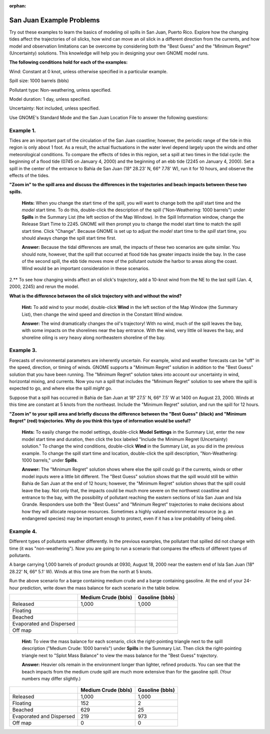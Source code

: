 
:orphan:

.. _sjuan_examples:

San Juan Example Problems
=========================

Try out these examples to learn the basics of modeling oil spills in San
Juan, Puerto Rico. Explore how the changing tides affect the
trajectories of oil slicks, how wind can move an oil slick in a
different direction from the currents, and how model and observation
limitations can be overcome by considering both the "Best Guess" and the
"Minimum Regret" (Uncertainty) solutions. This knowledge will help you
in designing your own GNOME model runs.

**The following conditions hold for each of the examples:**

Wind: Constant at 0 knot, unless otherwise specified in a particular
example.

Spill size: 1000 barrels (bbls)

Pollutant type: Non-weathering, unless specified.

Model duration: 1 day, unless specified.

Uncertainty: Not included, unless specified.

Use GNOME's Standard Mode and the San Juan Location File to answer the
following questions:

Example 1.
----------

Tides are an important part of the circulation of the San Juan
coastline; however, the periodic range of the tide in this region is
only about 1 foot. As a result, the actual fluctuations in the water
level depend largely upon the winds and other meteorological conditions.
To compare the effects of tides in this region, set a spill at two times
in the tidal cycle: the beginning of a flood tide (0745 on January 4,
2000) and the beginning of an ebb tide (2245 on January 4, 2000). Set a
spill in the center of the entrance to Bahia de San Juan (18° 28.23' N,
66° 7.78' W), run it for 10 hours, and observe the effects of the tides.

**"Zoom in" to the spill area and discuss the differences in the
trajectories and beach impacts between these two spills.**

    **Hints:** When you change the start time of the spill, you will
    want to change both the *spill* start time and the *model* start
    time. To do this, double-click the description of the spill
    ("Non-Weathering: 1000 barrels") under **Spills** in the Summary
    List (the left section of the Map Window). In the Spill Information
    window, change the Release Start Time to 2245. GNOME will then
    prompt you to change the model start time to match the spill start
    time. Click "Change". Because GNOME is set up to adjust the *model*
    start time to the *spill* start time, you should always change the
    spill start time first.

    **Answer:** Because the tidal differences are small, the impacts of
    these two scenarios are quite similar. You should note, however,
    that the spill that occurred at flood tide has greater impacts
    inside the bay. In the case of the second spill, the ebb tide moves
    more of the pollutant outside the harbor to areas along the coast.
    Wind would be an important consideration in these scenarios.

2.** To see how changing winds affect an oil slick's trajectory, add a
10-knot wind from the NE to the last spill (Jan. 4, 2000, 2245) and
rerun the model.

**What is the difference between the oil slick trajectory with and
without the wind?**

    **Hint:** To add wind to your model, double-click **Wind** in the
    left section of the Map Window (the Summary List), then change the
    wind speed and direction in the Constant Wind window.

    **Answer:** The wind dramatically changes the oil's trajectory! With
    no wind, much of the spill leaves the bay, with some impacts on the
    shorelines near the bay entrance. With the wind, very little oil
    leaves the bay, and shoreline oiling is *very* heavy along
    northeastern shoreline of the bay.

Example 3.
----------

Forecasts of environmental parameters are inherently uncertain.
For example, wind and weather forecasts can be "off" in the speed,
direction, or timing of winds. GNOME supports a "Minimum Regret"
solution in addition to the "Best Guess" solution that you have been
running. The "Minimum Regret" solution takes into account our
uncertainty in wind, horizontal mixing, and currents. Now you run a
spill that includes the "Minimum Regret" solution to see where the spill
is expected to go, and where else the spill *might* go.

Suppose that a spill has occurred in Bahia de San Juan at 18° 27.5' N,
66° 7.5' W at 1400 on August 23, 2000. Winds at this time are constant
at 5 knots from the northeast. Include the "Minimum Regret" solution,
and run the spill for 12 hours.

**"Zoom in" to your spill area and briefly discuss the difference
between the "Best Guess" (black) and "Minimum Regret" (red)
trajectories. Why do you think this type of information would be
useful?**

    **Hints:** To easily change the model settings, double-click **Model
    Settings** in the Summary List, enter the new model start time and
    duration, then click the box labeled "Include the Minimum Regret
    (Uncertainty) solution." To change the wind conditions, double-click
    **Wind** in the Summary List, as you did in the previous example. To
    change the spill start time and location, double-click the spill
    description, "Non-Weathering: 1000 barrels," under **Spills**.

    **Answer:** The "Minimum Regret" solution shows where else the spill
    could go if the currents, winds or other model inputs were a little
    bit different. The "Best Guess" solution shows that the spill would
    still be within Bahia de San Juan at the end of 12 hours; however,
    the "Minimum Regret" solution shows that the spill could leave the
    bay. Not only that, the impacts could be much more severe on the
    northwest coastline and entrance to the bay, with the possibility of
    pollutant reaching the eastern sections of Isla San Juan and Isla
    Grande. Responders use both the "Best Guess" and "Minimum Regret"
    trajectories to make decisions about how they will allocate response
    resources. Sometimes a highly valued environmental resource (e.g. an
    endangered species) may be important enough to protect, even if it
    has a low probability of being oiled.

Example 4.
----------

Different types of pollutants weather differently. In the
previous examples, the pollutant that spilled did not change with time
(it was "non-weathering"). Now you are going to run a scenario that
compares the effects of different types of pollutants.

A barge carrying 1,000 barrels of product grounds at 0930, August 18,
2000 near the eastern end of Isla San Juan (18° 28.22' N, 66° 5.1' W).
Winds at this time are from the north at 5 knots.

Run the above scenario for a barge containing medium crude and a barge
containing gasoline. At the end of your 24-hour prediction, write down
the mass balance for each scenario in the table below.

+----------------------------+------------------+--------------+
|                            | **Medium Crude   | **Gasoline   |
|                            | (bbls)**         | (bbls)**     |
+----------------------------+------------------+--------------+
| Released                   | 1,000            | 1,000        |
+----------------------------+------------------+--------------+
| Floating                   |                  |              |
+----------------------------+------------------+--------------+
| Beached                    |                  |              |
+----------------------------+------------------+--------------+
| Evaporated and Dispersed   |                  |              |
+----------------------------+------------------+--------------+
| Off map                    |                  |              |
+----------------------------+------------------+--------------+

    **Hint:** To view the mass balance for each scenario, click the
    right-pointing triangle next to the spill description ("Medium
    Crude: 1000 barrels") under **Spills** in the Summary List. Then
    click the right-pointing triangle next to "Splot Mass Balance" to
    view the mass balance for the "Best Guess" trajectory.

    **Answer:** Heavier oils remain in the environment longer than
    lighter, refined products. You can see that the beach impacts from
    the medium crude spill are much more extensive than for the gasoline
    spill. (Your numbers may differ slightly.)

+----------------------------+------------------+--------------+
|                            | **Medium Crude   | **Gasoline   |
|                            | (bbls)**         | (bbls)**     |
+----------------------------+------------------+--------------+
| Released                   | 1,000            | 1,000        |
+----------------------------+------------------+--------------+
| Floating                   | 152              | 2            |
+----------------------------+------------------+--------------+
| Beached                    | 629              | 25           |
+----------------------------+------------------+--------------+
| Evaporated and Dispersed   | 219              | 973          |
+----------------------------+------------------+--------------+
| Off map                    | 0                | 0            |
+----------------------------+------------------+--------------+
